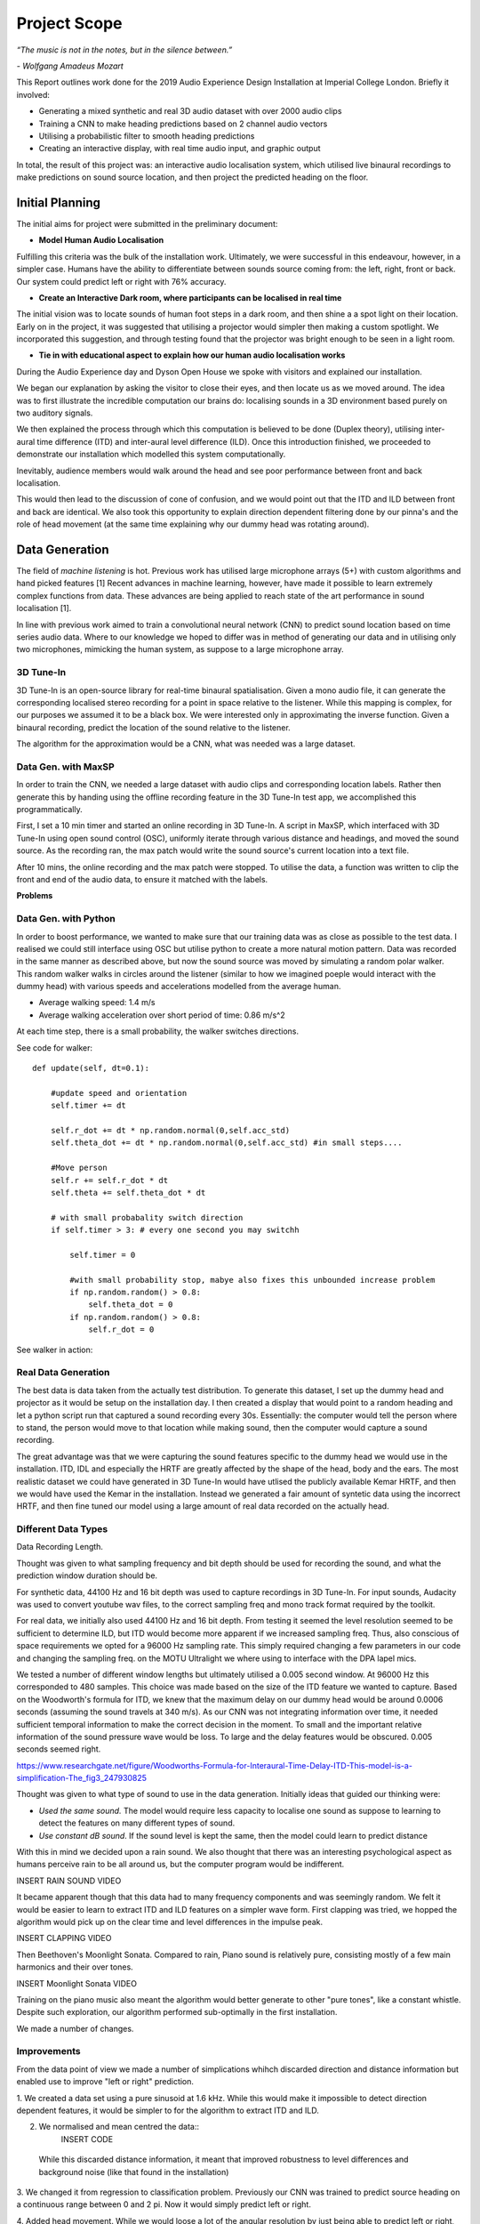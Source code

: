 Project Scope
========================

*“The music is not in the notes, but in the silence between.”*

*- Wolfgang Amadeus Mozart*

This Report outlines work done for the 2019 Audio Experience Design Installation
at Imperial College London. Briefly it involved:

* Generating a mixed synthetic and real 3D audio dataset with over 2000 audio clips
* Training a CNN to make heading predictions based on 2 channel audio vectors
* Utilising a probabilistic filter to smooth heading predictions
* Creating an interactive display, with real time audio input, and graphic output

In total, the result of this project was: an interactive audio localisation system, which utilised
live binaural recordings to make predictions on sound source location, and then project
the predicted heading on the floor.


.. figure::  imgs/dummy_head_side.jpg
   :align:   center



Initial Planning
-------------------------

The initial aims for project were submitted in the preliminary document:

-	**Model Human Audio Localisation**

Fulfilling this criteria was the bulk of the installation work. Ultimately, we were successful
in this endeavour, however, in a simpler case. Humans have the ability to differentiate
between sounds source coming from: the left, right, front or back. Our system could predict left or right with 76% accuracy.


-	**Create an Interactive Dark room, where participants can be localised in real time**

The initial vision was to locate sounds of human foot steps in a dark room, and then shine a
a spot light on their location. Early on in the project, it was suggested that utilising
a projector would simpler then making a custom spotlight. We incorporated this suggestion, and
through testing found that the projector was bright enough to be seen in a light room.

-	**Tie in with educational aspect to explain how our human audio localisation works**

During the Audio Experience day and Dyson Open House we spoke with visitors and explained our installation.

We began our explanation by asking the visitor to close their eyes, and then locate us as we moved around.
The idea was to first illustrate the incredible computation our brains do: localising
sounds in a 3D environment based purely on two auditory signals.

We then explained the process through which this computation is believed to be done (Duplex theory), utilising
inter-aural time difference (ITD) and inter-aural level difference (ILD). Once this introduction finished, we proceeded to demonstrate
our installation which modelled this system computationally.

Inevitably, audience members would walk around the head and see poor performance between front and back localisation.

This would then lead to the discussion of cone of confusion, and we would point out that
the ITD and ILD between front and back are identical. We also took this opportunity to explain
direction dependent filtering done by our pinna's and the role of head movement (at the same time explaining
why our dummy head was rotating around).


Data Generation
-------------------------

The field of *machine listening* is hot. Previous work has utilised large microphone arrays (5+) with custom algorithms and hand picked features [1]
Recent advances in machine learning, however, have made it possible to learn extremely complex functions from data.
These advances are being applied to reach state of the art performance in sound localisation [1].

In line with previous work aimed to train a convolutional neural network (CNN) to predict sound location based on time series audio data. Where to our knowledge we hoped to differ
was in method of generating our data and in utilising only two microphones, mimicking the human system, as suppose to a large microphone array.

3D Tune-In
************

3D Tune-In is an open-source library for real-time binaural spatialisation. Given a mono audio file, it can generate the
corresponding localised stereo recording for a point in space relative to the listener. While this mapping is complex,
for our purposes we assumed it to be a black box. We were interested only in approximating the inverse function.
Given a binaural recording, predict the location of the sound relative to the listener.

The algorithm for the approximation would be a CNN, what was needed was a large dataset.

Data Gen. with MaxSP
*********************

In order to train the CNN, we needed a large dataset with audio clips and corresponding location labels. Rather then generate this
by handing using the offline recording feature in the 3D Tune-In test app, we accomplished this programmatically.

First, I set a 10 min timer and started an online recording in 3D Tune-In. A script in MaxSP, which interfaced with 3D Tune-In using open sound control (OSC),
uniformly iterate through various distance and headings, and moved the sound source. As the recording ran, the max patch would write the sound source's current
location into a text file.

After 10 mins, the online recording and the max patch were stopped. To utilise the data, a function was written to clip the front and end of the audio data, to
ensure it matched with the labels.

**Problems**

Data Gen. with Python
*********************

In order to boost performance, we wanted to make sure that our training data was as close as possible to the test data. I realised we could still interface
using OSC but utilise python to create a more natural motion pattern. Data was recorded in the same manner as described above, but now the sound source was moved
by simulating a random polar walker. This random walker walks in circles around the listener (similar to how we imagined poeple would interact with the dummy head) with various
speeds and accelerations modelled from the average human.

* Average walking speed: 1.4 m/s
* Average walking acceleration over short period of time: 0.86 m/s^2

At each time step, there is a small probability, the walker switches directions.

See code for walker::

  def update(self, dt=0.1):

      #update speed and orientation
      self.timer += dt

      self.r_dot += dt * np.random.normal(0,self.acc_std)
      self.theta_dot += dt * np.random.normal(0,self.acc_std) #in small steps....

      #Move person
      self.r += self.r_dot * dt
      self.theta += self.theta_dot * dt

      # with small probabality switch direction
      if self.timer > 3: # every one second you may switchh

          self.timer = 0

          #with small probability stop, mabye also fixes this unbounded increase problem
          if np.random.random() > 0.8:
              self.theta_dot = 0
          if np.random.random() > 0.8:
              self.r_dot = 0

See walker in action:

.. raw:: html

    <div style="position: relative; padding-bottom: 56.25%; height: 0; overflow: hidden; max-width: 100%; height: auto;">
        <iframe src="//www.youtube.com/embed/EC2ePor7Wz0" frameborder="0" allowfullscreen style="position: absolute; top: 0; left: 0; width: 100%; height: 100%;"></iframe>
    </div>

Real Data Generation
*********************

The best data is data taken from the actually test distribution. To generate this dataset, I set up the dummy head and projector as it would be setup on the installation day. I then created
a display that would point to a random heading and let a python script run that captured a sound recording every 30s. Essentially: the computer would tell the person where to stand, the person
would move to that location while making sound, then the computer would capture a sound recording.

The great advantage was that we were capturing the sound features specific to the dummy head we would use in the installation. ITD, IDL and especially the HRTF are greatly affected by the shape of the head,
body and the ears. The most realistic dataset we could have generated in 3D Tune-In would have utlised the publicly available Kemar HRTF, and then we would have used the Kemar in the installation.
Instead we generated a fair amount of syntetic data using the incorrect HRTF, and then fine tuned our model using a large amount of real data recorded on the actually head.


Different Data Types
*********************

Data Recording Length.

Thought was given to what sampling frequency and bit depth should be used for recording the sound, and what the prediction window
duration should be.

For synthetic data, 44100 Hz and 16 bit depth was used to capture recordings in 3D Tune-In. For input sounds, Audacity was used to convert youtube wav files, to the correct sampling freq and mono track format required by
the toolkit.

For real data, we initially also used 44100 Hz and 16 bit depth. From testing it seemed the level resolution seemed to be sufficient to determine ILD, but ITD would become more apparent if we increased sampling freq.
Thus, also conscious of space requirements we opted for a 96000 Hz sampling rate. This simply required changing a few parameters in our code and changing the sampling freq. on the MOTU Ultralight we
where using to interface with the DPA lapel mics.

We tested a number of different window lengths but ultimately utilised a 0.005 second window. At 96000 Hz this corresponded to 480 samples. This choice was made based on the size of the ITD feature we
wanted to capture. Based on the Woodworth's formula for ITD, we knew that the maximum delay on our dummy head would be around 0.0006 seconds (assuming the sound travels at 340 m/s).
As our CNN was not integrating information over time, it needed sufficient temporal information to make the correct decision in the moment. To small and the important relative information of the sound pressure
wave would be loss. To large and the delay features would be obscured. 0.005 seconds seemed right.

https://www.researchgate.net/figure/Woodworths-Formula-for-Interaural-Time-Delay-ITD-This-model-is-a-simplification-The_fig3_247930825


Thought was given to what type of sound to use in the data generation. Initially ideas that guided our thinking were:

* *Used the same sound.* The model would require less capacity to localise one sound as suppose to learning to detect the features on many different types of sound.

* *Use constant dB sound*. If the sound level is kept the same, then the model could learn to predict distance

With this in mind we decided upon a rain sound. We also thought that there was an interesting psychological aspect as humans perceive rain to be all around us, but the
computer program would be indifferent.

INSERT RAIN SOUND VIDEO

It became apparent though that this data had to many frequency components and was seemingly random. We felt it would be easier to learn to extract ITD and ILD features
on a simpler wave form. First clapping was tried, we hopped the algorithm would pick up on the clear time and level differences in the impulse peak.

INSERT CLAPPING VIDEO

Then Beethoven's Moonlight Sonata. Compared to rain, Piano sound is relatively pure, consisting mostly of a few main harmonics and their over tones.

INSERT Moonlight Sonata VIDEO

Training on the piano music also meant the algorithm would better generate to other "pure tones", like a constant whistle. Despite such exploration, our algorithm
performed sub-optimally in the first installation.

We made a number of changes.



Improvements
*************

From the data point of view we made a number of simplications whihch discarded direction and distance information but enabled use to improve "left or right" prediction.

1. We created a data set using a pure sinusoid at 1.6 kHz. While this would make it impossible to detect direction dependent features, it would be simpler to for the algorithm to
extract ITD and ILD.

2. We normalised and mean centred the data::
    INSERT CODE

  While this discarded distance information, it meant that improved robustness to level differences and background noise (like that found in the installation)

3. We changed it from regression to classification problem. Previously our CNN was trained to predict source heading on a continuous range between 0 and 2 pi. Now it would simply predict left or
right.

4. Added head movement. While we would loose a lot of the angular resolution by just being able to predict left or right, we could compensate by adding heading movement. Moving the head slightly is a
technique also used by humans to differentiate between front and back sound sources. In Implementation, our dummy head was moved by a 5v servo motor powered by an Arduino Uno.

5. Added a probabilistic filter. In order to utilise head movement information, predictions needed to be integrated over time. For this, a discrete Bayes filter is utilised.

Filtering
*********

Initially, filtering of the predictions was done using a simple moving average filter::

  INSERT CODE

Based on the inconsistent performance in the first installation, however, it became clear that a more powerful filter would be needed.
The final algorithm used a discrete Bayes filter which, while being more robust to spurious predictions, also had the added benefit of integrating predictions over time and accounting for the head
movement.

INSERT VIDEO OF CODE IN ACTION.

We model the sound source as a random particle that experiences a small gaussian drift each time step. The prediction is also modelled using a gaussian with variance 180 deg, to
reflect the fact the head cannot differentiate front from back.

Now representing our prediction as a belief between 0 and 2 pi, we felt it would be more accurate to change our display from the single slice showed in the first installation.
For the Open House, a MaxSP patch was created which wrapped belief distribution around a circle.

INSERT VIDEO OF MAXSP PATH RUNNING



[2] Cuevas-Rodríguez M, Picinali L, González-Toledo D, et al., 2019,
3D Tune-In Toolkit: An open-source library for real-time binaural spatialisation,
Plos One, Vol:14, Pages:e0211899-e0211899
´
See `initial proposal here`_



Team coordination tools:
 used messenger, Github and Trello

.. _initial proposal here: https://www.dropbox.com/s/s0ut74x6u8ri9yr/AXP-TeamPingLight.docx?dl=0
